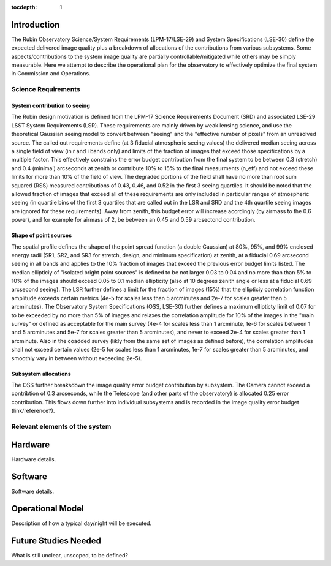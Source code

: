 ..
  Technote content.

  See https://developer.lsst.io/restructuredtext/style.html
  for a guide to reStructuredText writing.

  Do not put the title, authors or other metadata in this document;
  those are automatically added.

  Use the following syntax for sections:

  Sections
  ========

  and

  Subsections
  -----------

  and

  Subsubsections
  ^^^^^^^^^^^^^^

  To add images, add the image file (png, svg or jpeg preferred) to the
  _static/ directory. The reST syntax for adding the image is

  .. figure:: /_static/filename.ext
     :name: fig-label

     Caption text.

   Run: ``make html`` and ``open _build/html/index.html`` to preview your work.
   See the README at https://github.com/lsst-sqre/lsst-technote-bootstrap or
   this repo's README for more info.

   Feel free to delete this instructional comment.

:tocdepth: 1



Introduction
============

The Rubin Observatory Science/System Requirements (LPM-17/LSE-29) and System Specifications (LSE-30) define the expected delivered image quality plus a breakdown of allocations of the contributions from various subsystems.  Some aspects/contributions to the system image quality are partially controllable/mitigated while others may be simply measurable.  Here we attempt to describe the operational plan for the observatory to effectively optimize the final system in Commission and Operations.


Science Requirements
--------------------

System contribution to seeing
~~~~~~~~~~~~~~~~~~~~~~~~~~~~~

The Rubin design motivation is defined from the LPM-17 Science Requirements Document (SRD) and associated LSE-29 LSST System Requirements (LSR).  These requirements are mainly driven by weak lensing science, and use the theoretical Gaussian seeing model to convert between "seeing" and the "effective number of pixels" from an unresolved source.  The called out requirements define (at 3 fiducial atmospheric seeing values) the delivered median seeing across a single field of view (in r and i bands only) and limits of the fraction of images that exceed those specifications by a multiple factor.  This effectively constrains the error budget contribution from the final system to be between 0.3 (stretch) and 0.4 (minimal) arcseconds at zenith or contribute 10% to 15% to the final measurments (n_eff) and not exceed these limits for more than 10% of the field of view.  The degraded portions of the field shall have no more than root sum squared (RSS) measured contributions of 0.43, 0.46, and 0.52 in the first 3 seeing quartiles.  It should be noted that the allowed fraction of images that exceed all of these requirements are only included in particular ranges of atmospheric seeing (in quartile bins of the first 3 quartiles that are called out in the LSR and SRD and the 4th quartile seeing images are ignored for these requirements).  Away from zenith, this budget error will increase acordingly (by airmass to the 0.6 power), and for example for airmass of 2, be between an 0.45 and 0.59 arcsectond contribution.

Shape of point sources
~~~~~~~~~~~~~~~~~~~~~~

The spatial profile defines the shape of the point spread function (a double Gaussian) at 80%, 95%, and 99% enclosed energy radii (SR1, SR2, and SR3 for stretch, design, and minimum specification) at zenith, at a fiducial 0.69 arcsecond seeing in all bands and applies to the 10% fraction of images that exceed the previous error budget limits listed.  The median ellipticiy of "isolated bright point sources" is defined to be not larger 0.03 to 0.04 and no more than than 5% to 10% of the images should exceed 0.05 to 0.1 median ellipticity (also at 10 degrees zenith angle or less at a fiducial 0.69 arcsecond seeing).  The LSR further defines a limit for the fraction of images (15%) that the ellipticiy correlation function amplitude exceeds certain metrics (4e-5 for scales less than 5 arcminutes and 2e-7 for scales greater than 5 arcminutes).  The Observatory System Specifications (OSS, LSE-30) further defines a maximum ellipticty limit of 0.07 for to be exceeded by no more than 5% of images and relaxes the correlation amplitude for 10% of the images in the "main survey" or defined as acceptable for the main survey (4e-4 for scales less than 1 arcminute, 1e-6 for scales between 1 and 5 arcminutes and 5e-7 for scales greater than 5 arcminutes), and never to exceed 2e-4 for scales greater than 1 arcminute.  Also in the coadded survey (likly from the same set of images as defined before), the correlation amplitudes shall not exceed certain values (2e-5 for scales less than 1 arcminutes, 1e-7 for scales greater than 5 arcminutes, and smoothly vary in between without exceeding 2e-5).

Subsystem allocations
~~~~~~~~~~~~~~~~~~~~~

The OSS further breaksdown the image quality error budget contribution by subsystem.  The Camera cannot exceed a contribtion of 0.3 arcseconds, while the Telescope (and other parts of the observatory) is allocated 0.25 error contribution.  This flows down further into individual subsystems and is recorded in the image quality error budget (link/reference?).


Relevant elements of the system
-------------------------------


Hardware
========

Hardware details.

Software
========

Software details.

Operational Model
=================

Description of how a typical day/night will be executed.

Future Studies Needed
=====================

What is still unclear, unscoped, to be defined?
   
.. .. rubric:: References

.. Make in-text citations with: :cite:`bibkey`.

.. .. bibliography:: local.bib lsstbib/books.bib lsstbib/lsst.bib lsstbib/lsst-dm.bib lsstbib/refs.bib lsstbib/refs_ads.bib
..    :style: lsst_aa

